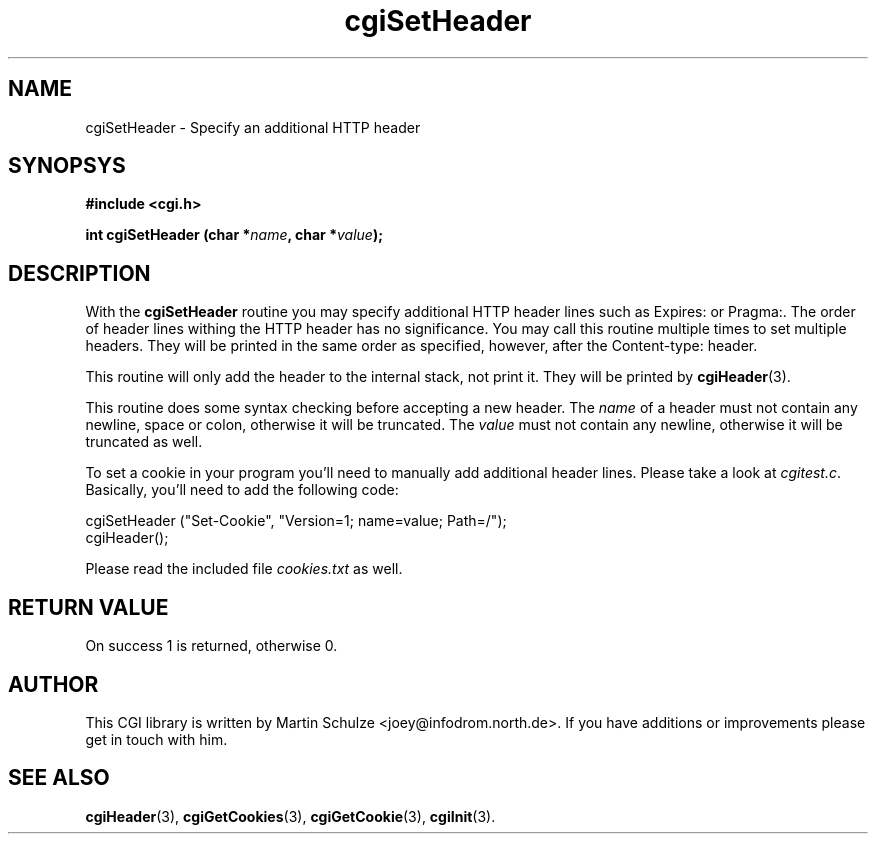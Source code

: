 .\" cgiSetHeader - Specify an additional HTTP header
.\" Copyright (c) 1999 by Martin Schulze <joey@infodrom.north.de>
.\" 
.\" This program is free software; you can redistribute it and/or modify
.\" it under the terms of the GNU General Public License as published by
.\" the Free Software Foundation; either version 2 of the License, or
.\" (at your option) any later version.
.\" 
.\" This program is distributed in the hope that it will be useful,
.\" but WITHOUT ANY WARRANTY; without even the implied warranty of
.\" MERCHANTABILITY or FITNESS FOR A PARTICULAR PURPOSE.  See the
.\" GNU General Public License for more details.
.\" 
.\" You should have received a copy of the GNU General Public License
.\" along with this program; if not, write to the Free Software
.\" Foundation, Inc.,59 Temple Place - Suite 330, Boston, MA 02111-1307, USA.
.\"
.TH cgiSetHeader 3 "20 August 1999" "CGI Library" "Programmer's Manual"
.SH NAME
cgiSetHeader \- Specify an additional HTTP header
.SH SYNOPSYS
.nf
.B #include <cgi.h>
.sp
.BI "int cgiSetHeader (char *" name ", char *" value );
.fi
.SH DESCRIPTION
With the
.B cgiSetHeader
routine you may specify additional HTTP header lines such as Expires:
or Pragma:.  The order of header lines withing the HTTP header has no
significance.  You may call this routine multiple times to set
multiple headers.  They will be printed in the same order as
specified, however, after the Content-type: header.

This routine will only add the header to the internal stack, not print
it.  They will be printed by
.BR cgiHeader (3).

This routine does some syntax checking before accepting a new header.
The
.I name
of a header must not contain any newline, space or colon, otherwise it
will be truncated.  The
.I value
must not contain any newline, otherwise it will be truncated as well.

To set a cookie in your program you'll need to manually add additional
header lines.  Please take a look at
.IR cgitest.c .
Basically, you'll need to add the following code:

.nf
   cgiSetHeader ("Set-Cookie", "Version=1; name=value; Path=/");
   cgiHeader();
.fi

Please read the included file
.I cookies.txt
as well.

.SH "RETURN VALUE"
On success 1 is returned, otherwise 0.

.SH "AUTHOR"
This CGI library is written by Martin Schulze
<joey@infodrom.north.de>.  If you have additions or improvements
please get in touch with him.

.SH "SEE ALSO"
.BR cgiHeader (3),
.BR cgiGetCookies (3),
.BR cgiGetCookie (3),
.BR cgiInit (3).
